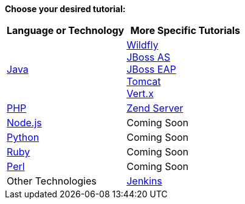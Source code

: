 *Choose your desired tutorial:*

[cols="a,a", width='100%']
|===
|Language or Technology | More Specific Tutorials

|link:java-overview.html[Java]
|link:wildfly-overview.html[Wildfly] +
link:jbossas-overview.html[JBoss AS] +
link:jbosseap-overview.html[JBoss EAP] +
link:tomcat-getting-started.html[Tomcat] +
link:vertx-overview.html[Vert.x]

|link:php-getting-started.html[PHP]
|link:php-zend.html[Zend Server]

|link:node-js-getting-started.html[Node.js]
|Coming Soon

|link:python-getting-started.html[Python]
|Coming Soon

|link:ruby-getting-started.html[Ruby]
|Coming Soon

|link:perl-overview.html[Perl]
|Coming Soon

|Other Technologies
|link:managing-continuous-integration.html[Jenkins]

|===
